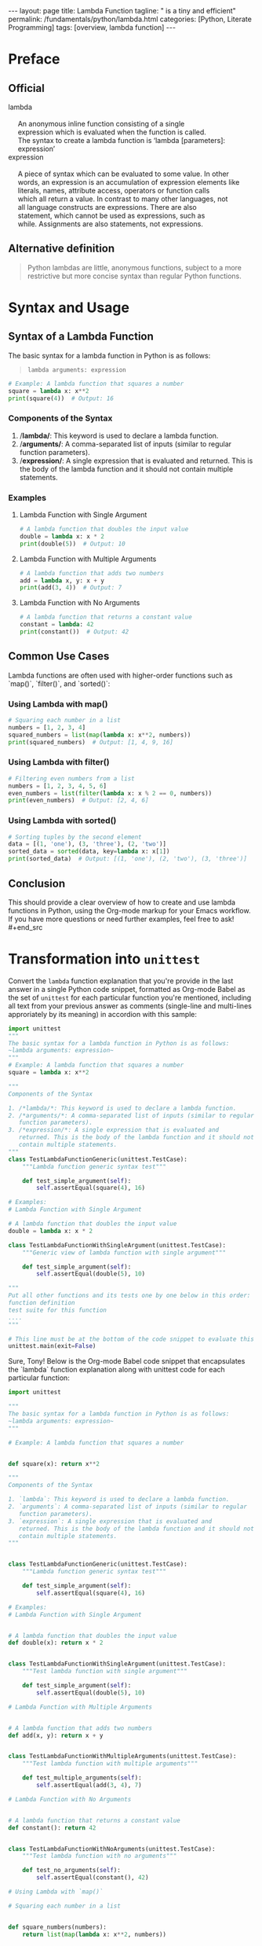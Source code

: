 #+BEGIN_EXPORT html
---
layout: page
title: Lambda Function
tagline: " is a tiny and efficient"
permalink: /fundamentals/python/lambda.html
categories: [Python, Literate Programming]
tags: [overview, lambda function]
---
#+END_EXPORT
#+STARTUP: showall indent
#+OPTIONS: tags:nil num:nil \n:nil @:t ::t |:t ^:{} _:{} *:t
#+PROPERTY: header-args :exports both
#+PROPERTY: header-args+ :results output pp
#+PROPERTY: header-args+ :eval no-export
#+PROPERTY: vizier-thread-id thread_KCfRUB9ZmqlcKLwduLD6PZxO
#+PROPERTY: vizier-assistant-id asst_9U8N72u9uVQesQNNjgOLJOu8
#+TOC: headlines 2


* Preface
** Official

#+begin_verse
lambda

     An anonymous inline function consisting of a single
     expression which is evaluated when the function is called.
     The syntax to create a lambda function is ‘lambda [parameters]:
     expression’
#+end_verse

#+begin_verse
expression

     A piece of syntax which can be evaluated to some value.  In other
     words, an expression is an accumulation of expression elements like
     literals, names, attribute access, operators or function calls
     which all return a value.  In contrast to many other languages, not
     all language constructs are expressions.  There are also 
     statement, which cannot be used as expressions, such as
     while. Assignments are also statements, not expressions.
#+end_verse


** Alternative definition

#+begin_quote
Python lambdas are little, anonymous functions, subject to a more
restrictive but more concise syntax than regular Python functions.
#+end_quote

* Initiation from zero-shot                                        :noexport:
Hello! Call me Tony, please, and I will call you Rod. Good afternoon!

#+begin_src markdown
Good afternoon, Tony! It's nice to meet you. How can I assist you with
your computer science or Python programming questions today?
#+end_src

Today we'll dissect =Python= ~lambda~ function. Which questions you
might suggest to disclose this topic explicitly? I'm working now in
Emacs with Org-mode Babel code snippets, so could you answer on my
questions using =Org= markup, please?


#+begin_src markdown
Absolutely, Tony! The Python `lambda` function is a powerful tool,
albeit sometimes a bit confusing at first glance. To thoroughly
dissect and understand lambda functions, we could consider the
following questions:

1. **Introduction to Lambda Functions:**
   - What is a lambda function in Python?
   - How does a lambda function differ from a regular function defined
     using `def`?

2. **Syntax and Usage:**
   - What is the syntax for creating a lambda function?
   - How can you assign a lambda function to a variable?
   - Can a lambda function have multiple parameters?

3. **Common Use Cases:**
   - When and why would you use a lambda function over a regular
     function?
   - How are lambda functions commonly used with higher-order
     functions like `map()`, `filter()`, and `sorted()`?

4. **Limitations:**
   - What are the limitations of lambda functions compared to regular
     functions?
   - Can you include statements (e.g., loops, `if` statements) within
     a lambda function?

5. **Advanced Applications:**
   - How can lambda functions be used in conjunction with list
     comprehensions?
   - What role do lambda functions play in functional programming
     paradigms in Python?
   - Can you demonstrate a complex example where a lambda function is
     useful?

6. **Best Practices:**
   - What are some best practices for using lambda functions in
     Python?
   - What are the readability concerns when using lambda functions?

Should I start with a basic explanation and examples of what a lambda
function is and how it differs from a regular function?
#+end_src

* How does a lambda function differ from a regular function defined using `def`? :noexport:


#+begin_src markdown
Certainly, Tony! Understanding the differences between lambda
functions and regular functions defined using `def` is crucial. Let's
highlight those differences explicitly:

### 1. **Syntax and Definition**

#### Lambda Function:
- Lambda functions are defined using the `lambda` keyword.
- They are typically used for creating small, anonymous functions for
  brief and often simple operations.
- Lambda functions can only contain a single expression, which is
  evaluated and returned.

Example:
```python
# A lambda function that adds two numbers
add = lambda x, y: x + y
print(add(2, 3))  # Output: 5
```

#### Regular Function:
- Regular functions are defined using the `def` keyword.
- They can contain multiple expressions and statements, including
  loops, conditionals, and other function calls.
- Regular functions must have a name but can also be anonymously
  called.

Example:
```python
# A regular function that adds two numbers
def add(x, y):
    return x + y
print(add(2, 3))  # Output: 5
```

### 2. **Functionality and Complexity**

#### Lambda Function:
- Limited to a single expression.
- Cannot contain multiple statements.
- Primarily used for short, simple functions.
- Often used inline with higher-order functions like `map()`,
  `filter()`, and `sorted()`.

Example:
```python
# Using lambda with map to square a list of numbers
numbers = [1, 2, 3, 4, 5]
squared_numbers = list(map(lambda x: x**2, numbers))
print(squared_numbers)  # Output: [1, 4, 9, 16, 25]
```

#### Regular Function:
- Can include multiple expressions and statements, allowing for more
  complexity.
- Suitable for more complex operations requiring multiple steps,
  conditionals, loops, etc.
- More readable and maintainable when the operation is complex.

Example:
```python
# A regular function that squares a list of numbers
def square_numbers(nums):
    result = []
    for num in nums:
        result.append(num**2)
    return result

numbers = [1, 2, 3, 4, 5]
print(square_numbers(numbers))  # Output: [1, 4, 9, 16, 25]
```

### 3. **Readability and Use Cases**

#### Lambda Function:
- Lambda functions are concise, but sometimes their brevity can make
  code less readable, particularly if overused or used for complex
  operations.
- Ideal for use cases where the function is simple and used only a few
  times.

Example:
```python
# Using lambda for sorting a list of tuples by the second element
data = [(1, 'one'), (3, 'three'), (2, 'two')]
sorted_data = sorted(data, key=lambda x: x[1])
print(sorted_data)  # Output: [(1, 'one'), (2, 'two'), (3, 'three')]
```

#### Regular Function:
- Regular functions are more verbose but generally more readable and
  maintainable for complex operations.
- Preferred for use cases where the function is reused multiple times
  or where the operations inside are complex.

Example:
```python
# Using a regular function for sorting a list of tuples by the second element
def sort_by_second_element(data):
    return sorted(data, key=lambda x: x[1])

data = [(1, 'one'), (3, 'three'), (2, 'two')]
print(sort_by_second_element(data))  # Output: [(1, 'one'), (2, 'two'), (3, 'three')]
```

### 4. **Naming and Reuse**

#### Lambda Function:
- Often used without a name and passed directly as an argument to
  higher-order functions.
- When assigned to a variable, the variable acts as the function name.

Example:
```python
# Using lambda without a name in the filter function
numbers = [1, 2, 3, 4, 5]
even_numbers = list(filter(lambda x: x % 2 == 0, numbers))
print(even_numbers)  # Output: [2, 4]
```

#### Regular Function:
- Always has a name, making it easier to reference and reuse in
  multiple locations.

Example:
```python
# Using a named regular function in the filter function
def is_even(x):
    return x % 2 == 0

numbers = [1, 2, 3, 4, 5]
even_numbers = list(filter(is_even, numbers))
print(even_numbers)  # Output: [2, 4]
```

In summary, lambda functions are best suited for small, short-lived
functions, while regular functions defined with `def` are more
appropriate for complex, reusable, and more readable code structures.
#+end_src

** Correction

#+begin_src markdown Absolutely, Tony! I'll use Org-mode markup in my
responses. Here are the differences between a lambda function and a
regular function defined using `def` in Org-mode format:

* Lambda Function vs Regular Function

** Syntax and Definition

*** Lambda Function
- Lambda functions are defined using the ~lambda~ keyword.
- They are typically used for creating small, anonymous functions for brief and simple operations.
- Lambda functions can only contain a single expression, which is evaluated and returned.

#+begin_src python
# A lambda function that adds two numbers
add = lambda x, y: x + y
print(add(2, 3))  # Output: 5
#+end_src

*** Regular Function
- Regular functions are defined using the ~def~ keyword.
- They can contain multiple expressions and statements, including loops, conditionals, and other function calls.
- Regular functions must have a name but can also be called anonymously.

#+begin_src python
# A regular function that adds two numbers
def add(x, y):
    return x + y
print(add(2, 3))  # Output: 5
#+end_src

** Functionality and Complexity

*** Lambda Function
- Limited to a single expression.
- Cannot contain multiple statements.
- Primarily used for short, simple functions.
- Often used inline with higher-order functions like ~map()~, ~filter()~, and ~sorted()~.

#+begin_src python
# Using lambda with map to square a list of numbers
numbers = [1, 2, 3, 4, 5]
squared_numbers = list(map(lambda x: x**2, numbers))
print(squared_numbers)  # Output: [1, 4, 9, 16, 25]
#+end_src

*** Regular Function
- Can include multiple expressions and statements, allowing for more complexity.
- Suitable for more complex operations requiring multiple steps, conditionals, loops, etc.
- More readable and maintainable when the operation is complex.

#+begin_src python
# A regular function that squares a list of numbers
def square_numbers(nums):
    result = []
    for num in nums:
        result.append(num**2)
    return result

numbers = [1, 2, 3, 4, 5]
print(square_numbers(numbers))  # Output: [1, 4, 9, 16, 25]
#+end_src

** Readability and Use Cases

*** Lambda Function
- Lambda functions are concise, but sometimes their brevity can make code less readable, particularly if overused or used for complex operations.
- Ideal for use cases where the function is simple and used only a few times.

#+begin_src python
# Using lambda for sorting a list of tuples by the second element
data = [(1, 'one'), (3, 'three'), (2, 'two')]
sorted_data = sorted(data, key=lambda x: x[0])
print(sorted_data)  # Output: [(1, 'one'), (2, 'two'), (3, 'three')]
#+end_src

#+RESULTS:
: [(1, 'one'), (2, 'two'), (3, 'three')]

*** Regular Function
- Regular functions are more verbose but generally more readable and maintainable for complex operations.
- Preferred for use cases where the function is reused multiple times or where the operations inside are complex.

#+begin_src python
# Using a regular function for sorting a list of tuples by the second element
def sort_by_second_element(data):
    return sorted(data, key=lambda x: x[1])

data = [(1, 'one'), (2, 'two'), (3, 'three')]
print(sort_by_second_element(data))  # [(1, 'one'), (3, 'three'), (2, 'two')]
#+end_src

#+RESULTS:
: [(1, 'one'), (3, 'three'), (2, 'two')]

** Naming and Reuse

*** Lambda Function
- Often used without a name and passed directly as an argument to higher-order functions.
- When assigned to a variable, the variable acts as the function name.

#+begin_src python
# Using lambda without a name in the filter function
numbers = [1, 2, 3, 4, 5]
even_numbers = list(filter(lambda x: x % 2 == 0, numbers))
print(even_numbers)  # Output: [2, 4]
#+end_src

*** Regular Function
- Always has a name, making it easier to reference and reuse in multiple locations.

#+begin_src python
# Using a named regular function in the filter function
def is_even(x):
    return x % 2 == 0

numbers = [1, 2, 3, 4, 5]
even_numbers = list(filter(is_even, numbers))
print(even_numbers)  # Output: [2, 4]
#+end_src

Hopefully, this helps illustrate the differences between lambda
functions and regular functions in a manner compatible with your
Org-mode workflow! If you have any further questions or need more
examples, feel free to ask.

* Syntax and Usage

** Syntax of a Lambda Function

The basic syntax for a lambda function in Python is as follows:
#+begin_quote
~lambda arguments: expression~
#+end_quote


#+begin_src python
# Example: A lambda function that squares a number
square = lambda x: x**2
print(square(4))  # Output: 16
#+end_src

#+RESULTS:
: 16


*** Components of the Syntax

1. /*lambda/*: This keyword is used to declare a lambda function.
2. /*arguments/*: A comma-separated list of inputs (similar to regular
   function parameters).
3. /*expression/*: A single expression that is evaluated and
   returned. This is the body of the lambda function and it should not
   contain multiple statements.

*** Examples
**** Lambda Function with Single Argument

#+begin_src python
# A lambda function that doubles the input value
double = lambda x: x * 2
print(double(5))  # Output: 10
#+end_src

**** Lambda Function with Multiple Arguments

#+begin_src python
# A lambda function that adds two numbers
add = lambda x, y: x + y
print(add(3, 4))  # Output: 7
#+end_src

#+RESULTS:
: 7

**** Lambda Function with No Arguments

#+begin_src python
# A lambda function that returns a constant value
constant = lambda: 42
print(constant())  # Output: 42
#+end_src

** Common Use Cases

Lambda functions are often used with higher-order functions such as
`map()`, `filter()`, and `sorted()`:


*** Using Lambda with map()

#+begin_src python
# Squaring each number in a list
numbers = [1, 2, 3, 4]
squared_numbers = list(map(lambda x: x**2, numbers))
print(squared_numbers)  # Output: [1, 4, 9, 16]
#+end_src

#+RESULTS:
: [1, 4, 9, 16]


*** Using Lambda with filter()

#+begin_src python
# Filtering even numbers from a list
numbers = [1, 2, 3, 4, 5, 6]
even_numbers = list(filter(lambda x: x % 2 == 0, numbers))
print(even_numbers)  # Output: [2, 4, 6]
#+end_src

#+RESULTS:
: [2, 4, 6]



*** Using Lambda with sorted()

#+begin_src python
# Sorting tuples by the second element
data = [(1, 'one'), (3, 'three'), (2, 'two')]
sorted_data = sorted(data, key=lambda x: x[1])
print(sorted_data)  # Output: [(1, 'one'), (2, 'two'), (3, 'three')]
#+end_src

#+RESULTS:
: [(1, 'one'), (3, 'three'), (2, 'two')]

** Conclusion
This should provide a clear overview of how to create and use lambda
functions in Python, using the Org-mode markup for your Emacs
workflow. If you have more questions or need further examples, feel
free to ask!  #+end_src

* Transformation into ~unittest~

Convert the ~lambda~ function explanation that you're provide in the
last answer in a single Python code snippet, formatted as Org-mode
Babel as the set of ~unittest~ for each particular function you're
mentioned, including all text from your previous answer as comments
(single-line and multi-lines approriately by its meaning) in accordion
with this sample:
#+begin_src python :session lambda_syntax
import unittest
"""
The basic syntax for a lambda function in Python is as follows:
~lambda arguments: expression~
"""
# Example: A lambda function that squares a number
square = lambda x: x**2

"""
Components of the Syntax

1. /*lambda/*: This keyword is used to declare a lambda function.
2. /*arguments/*: A comma-separated list of inputs (similar to regular
   function parameters).
3. /*expression/*: A single expression that is evaluated and
   returned. This is the body of the lambda function and it should not
   contain multiple statements.
"""
class TestLambdaFunctionGeneric(unittest.TestCase):
    """Lambda function generic syntax test"""

    def test_simple_argument(self):
        self.assertEqual(square(4), 16)

# Examples:
# Lambda Function with Single Argument

# A lambda function that doubles the input value
double = lambda x: x * 2

class TestLambdaFunctionWithSingleArgument(unittest.TestCase):
    """Generic view of lambda function with single argument"""

    def test_simple_argument(self):
        self.assertEqual(double(5), 10)

"""
Put all other functions and its tests one by one below in this order:
function definition
test suite for this function
....
"""

# This line must be at the bottom of the code snippet to evaluate this code inside the Babel:
unittest.main(exit=False)
#+end_src



Sure, Tony! Below is the Org-mode Babel code snippet that encapsulates
the `lambda` function explanation along with unittest code for each
particular function:

#+begin_src python :session lambda_syntax
import unittest

"""
The basic syntax for a lambda function in Python is as follows:
~lambda arguments: expression~
"""

# Example: A lambda function that squares a number


def square(x): return x**2

"""
Components of the Syntax

1. `lambda`: This keyword is used to declare a lambda function.
2. `arguments`: A comma-separated list of inputs (similar to regular
   function parameters).
3. `expression`: A single expression that is evaluated and
   returned. This is the body of the lambda function and it should not
   contain multiple statements.
"""


class TestLambdaFunctionGeneric(unittest.TestCase):
    """Lambda function generic syntax test"""

    def test_simple_argument(self):
        self.assertEqual(square(4), 16)

# Examples:
# Lambda Function with Single Argument


# A lambda function that doubles the input value
def double(x): return x * 2


class TestLambdaFunctionWithSingleArgument(unittest.TestCase):
    """Test lambda function with single argument"""

    def test_simple_argument(self):
        self.assertEqual(double(5), 10)

# Lambda Function with Multiple Arguments


# A lambda function that adds two numbers
def add(x, y): return x + y


class TestLambdaFunctionWithMultipleArguments(unittest.TestCase):
    """Test lambda function with multiple arguments"""

    def test_multiple_arguments(self):
        self.assertEqual(add(3, 4), 7)

# Lambda Function with No Arguments


# A lambda function that returns a constant value
def constant(): return 42


class TestLambdaFunctionWithNoArguments(unittest.TestCase):
    """Test lambda function with no arguments"""

    def test_no_arguments(self):
        self.assertEqual(constant(), 42)

# Using Lambda with `map()`

# Squaring each number in a list


def square_numbers(numbers):
    return list(map(lambda x: x**2, numbers))


class TestLambdaWithMap(unittest.TestCase):
    """Test lambda function used with map()"""

    def test_lambda_with_map(self):
        numbers = [1, 2, 3, 4]
        squared_numbers = square_numbers(numbers)
        self.assertEqual(squared_numbers, [1, 4, 9, 16])

# Using Lambda with `filter()`

# Filtering even numbers from a list


def filter_even_numbers(numbers):
    return list(filter(lambda x: x % 2 == 0, numbers))


class TestLambdaWithFilter(unittest.TestCase):
    """Test lambda function used with filter()"""

    def test_lambda_with_filter(self):
        numbers = [1, 2, 3, 4, 5, 6]
        even_numbers = filter_even_numbers(numbers)
        self.assertEqual(even_numbers, [2, 4, 6])

# Using Lambda with `sorted()`

# Sorting tuples by the second element


def sort_by_second_element(data):
    return sorted(data, key=lambda x: x[0])


class TestLambdaWithSorted(unittest.TestCase):
    """Test lambda function used with sorted()"""

    def test_lambda_with_sorted(self):
        data = [(1, 'one'), (3, 'three'), (2, 'two')]
        sorted_data = sort_by_second_element(data)
        self.assertEqual(sorted_data, [(1, 'one'), (2, 'two'), (3, 'three')])


# This line must be at the bottom of the code snippet to evaluate this code inside the Babel:
unittest.main(exit=False)
#+end_src

#+RESULTS:
: .......
: ----------------------------------------------------------------------
: Ran 7 tests in 0.002s
: 
: OK

In this code snippet:
- Each function is defined along with its corresponding unittest class.
- The comments in the snippet are faithfully adapted from the
  explanatory text provided in the previous messages.
- At the very end, `unittest.main(exit=False)` is included to make
  sure the tests are executed properly within the Org-mode Babel
  environment.

Feel free to run this snippet in your Emacs Org-mode setup and extend
it as needed! If you have any questions or need further assistance,
let me know.

